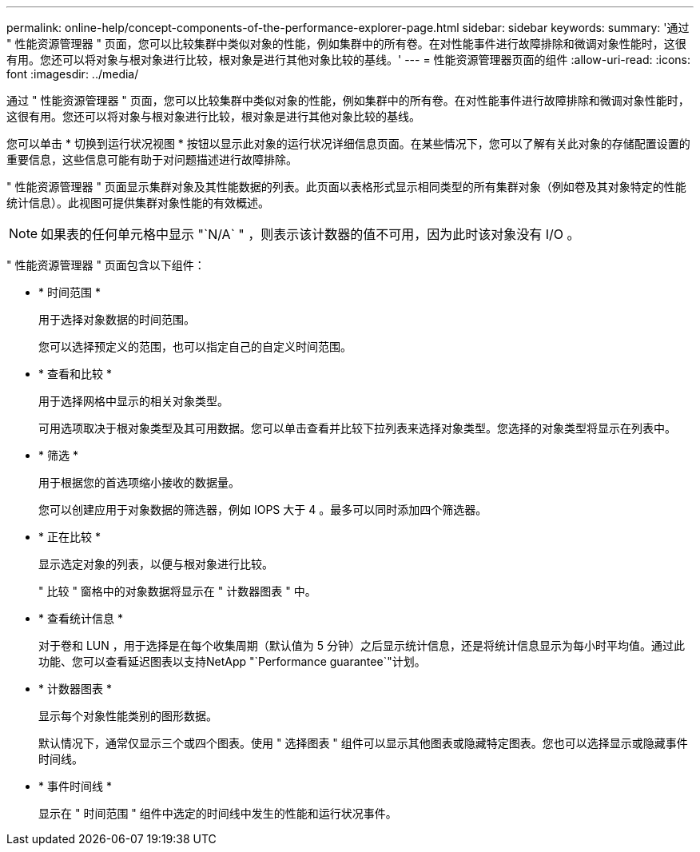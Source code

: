 ---
permalink: online-help/concept-components-of-the-performance-explorer-page.html 
sidebar: sidebar 
keywords:  
summary: '通过 " 性能资源管理器 " 页面，您可以比较集群中类似对象的性能，例如集群中的所有卷。在对性能事件进行故障排除和微调对象性能时，这很有用。您还可以将对象与根对象进行比较，根对象是进行其他对象比较的基线。' 
---
= 性能资源管理器页面的组件
:allow-uri-read: 
:icons: font
:imagesdir: ../media/


[role="lead"]
通过 " 性能资源管理器 " 页面，您可以比较集群中类似对象的性能，例如集群中的所有卷。在对性能事件进行故障排除和微调对象性能时，这很有用。您还可以将对象与根对象进行比较，根对象是进行其他对象比较的基线。

您可以单击 * 切换到运行状况视图 * 按钮以显示此对象的运行状况详细信息页面。在某些情况下，您可以了解有关此对象的存储配置设置的重要信息，这些信息可能有助于对问题描述进行故障排除。

" 性能资源管理器 " 页面显示集群对象及其性能数据的列表。此页面以表格形式显示相同类型的所有集群对象（例如卷及其对象特定的性能统计信息）。此视图可提供集群对象性能的有效概述。

[NOTE]
====
如果表的任何单元格中显示 "`N/A` " ，则表示该计数器的值不可用，因为此时该对象没有 I/O 。

====
" 性能资源管理器 " 页面包含以下组件：

* * 时间范围 *
+
用于选择对象数据的时间范围。

+
您可以选择预定义的范围，也可以指定自己的自定义时间范围。

* * 查看和比较 *
+
用于选择网格中显示的相关对象类型。

+
可用选项取决于根对象类型及其可用数据。您可以单击查看并比较下拉列表来选择对象类型。您选择的对象类型将显示在列表中。

* * 筛选 *
+
用于根据您的首选项缩小接收的数据量。

+
您可以创建应用于对象数据的筛选器，例如 IOPS 大于 4 。最多可以同时添加四个筛选器。

* * 正在比较 *
+
显示选定对象的列表，以便与根对象进行比较。

+
" 比较 " 窗格中的对象数据将显示在 " 计数器图表 " 中。

* * 查看统计信息 *
+
对于卷和 LUN ，用于选择是在每个收集周期（默认值为 5 分钟）之后显示统计信息，还是将统计信息显示为每小时平均值。通过此功能、您可以查看延迟图表以支持NetApp "`Performance guarantee`"计划。

* * 计数器图表 *
+
显示每个对象性能类别的图形数据。

+
默认情况下，通常仅显示三个或四个图表。使用 " 选择图表 " 组件可以显示其他图表或隐藏特定图表。您也可以选择显示或隐藏事件时间线。

* * 事件时间线 *
+
显示在 " 时间范围 " 组件中选定的时间线中发生的性能和运行状况事件。


